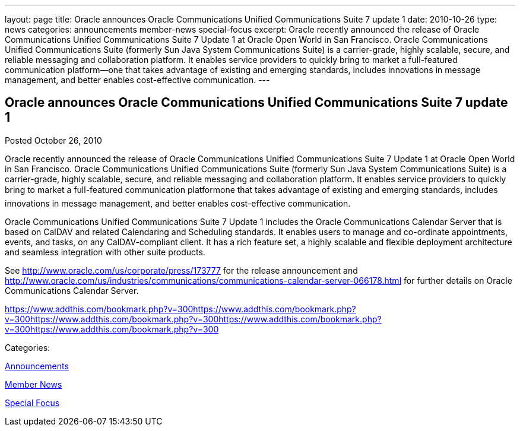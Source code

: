 ---
layout: page
title: Oracle announces Oracle Communications Unified Communications Suite 7 update 1
date: 2010-10-26
type: news
categories: announcements member-news special-focus
excerpt: Oracle recently announced the release of Oracle Communications Unified Communications Suite 7 Update 1 at Oracle Open World in San Francisco. Oracle Communications Unified Communications Suite (formerly Sun Java System Communications Suite) is a carrier-grade, highly scalable, secure, and reliable messaging and collaboration platform. It enables service providers to quickly bring to market a full-featured communication platform—one that takes advantage of existing and emerging standards, includes innovations in message management, and better enables cost-effective communication.
---

== Oracle announces Oracle Communications Unified Communications Suite 7 update 1

[[node-277]]
Posted October 26, 2010 

Oracle recently announced the release of Oracle Communications Unified Communications Suite 7 Update 1 at Oracle Open World in San Francisco. Oracle Communications Unified Communications Suite (formerly Sun Java System Communications Suite) is a carrier-grade, highly scalable, secure, and reliable messaging and collaboration platform. It enables service providers to quickly bring to market a full-featured communication platformone that takes advantage of existing and emerging standards, includes innovations in message management, and better enables cost-effective communication.

Oracle Communications Unified Communications Suite 7 Update 1 includes the Oracle Communications Calendar Server that is based on CalDAV and related Calendaring and Scheduling standards. It enables users to manage and co-ordinate appointments, events, and tasks, on any CalDAV-compliant client. It has a rich feature set, a highly scalable and flexible deployment architecture and seamless integration with other suite products.

See http://www.oracle.com/us/corporate/press/173777 for the release announcement and http://www.oracle.com/us/industries/communications/communications-calendar-server-066178.html for further details on Oracle Communications Calendar Server.

https://www.addthis.com/bookmark.php?v=300https://www.addthis.com/bookmark.php?v=300https://www.addthis.com/bookmark.php?v=300https://www.addthis.com/bookmark.php?v=300https://www.addthis.com/bookmark.php?v=300

Categories:&nbsp;

link:/news/announcements[Announcements]

link:/news/member-news[Member News]

link:/news/special-focus[Special Focus]

